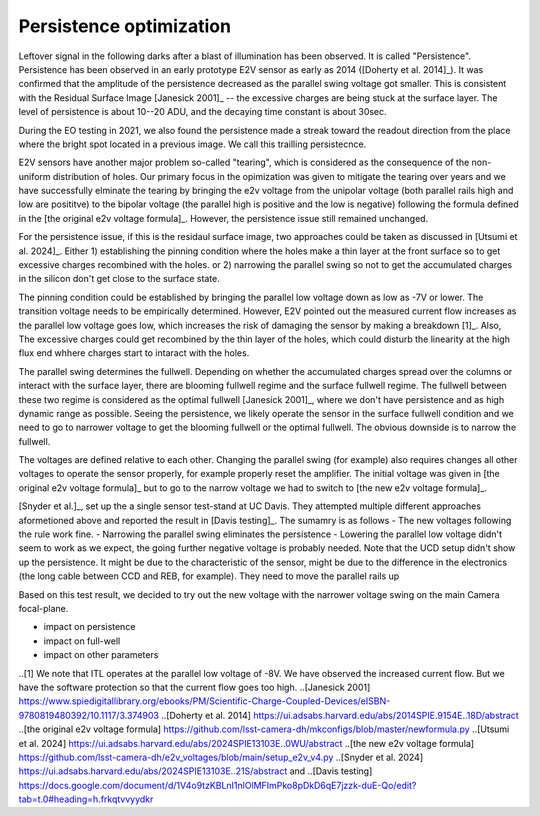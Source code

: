 Persistence optimization
############################################

Leftover signal in the following darks after a blast of illumination has been observed. It is called "Persistence". 
Persistence has been observed in an early prototype E2V sensor as early as 2014 ([Doherty et al. 2014]_). It was confirmed that the amplitude of the persistence decreased as the parallel swing voltage got smaller. This is consistent with the Residual Surface Image [Janesick 2001]_ -- the excessive charges are being stuck at the surface layer. The level of persistence is about 10--20 ADU, and the decaying time constant is about 30sec.

During the EO testing in 2021, we also found the persistence made a streak toward the readout direction from the place where the bright spot located in a previous image. We call this trailling persistecnce.

E2V sensors have another major problem so-called "tearing", which is considered as the consequence of the non-uniform distribution of holes. Our primary focus in the opimization was given to mitigate the tearing over years and we have successfully elminate the tearing by bringing the e2v voltage from the unipolar voltage (both parallel rails high and low are posititve) to the bipolar voltage (the parallel high is positive and the low is negative) following the formula defined in the [the original e2v voltage formula]_. However, the persistence issue still remained unchanged.

For the persistence issue, if this is the residaul surface image, two approaches could be taken as discussed in [Utsumi et al. 2024]_. Either 1) establishing the pinning condition where the holes make a thin layer at the front surface so to get excessive charges recombined with the holes. or 2) narrowing the parallel swing so not to get the accumulated charges in the silicon don't get close to the surface state. 

The pinning condition could be established by bringing the parallel low voltage down as low as -7V or lower. The transition voltage needs to be empirically determined. However, E2V pointed out the measured current flow increases as the parallel low voltage goes low, which increases the risk of damaging the sensor by making a breakdown [1]_. Also, The excessive charges could get recombined by the thin layer of the holes, which could disturb the linearity at the high flux end whhere charges start to intaract with the holes. 

The parallel swing determines the fullwell. Depending on whether the accumulated charges spread over the columns or interact with the surface layer, there are blooming fullwell regime and the surface fullwell regime. The fullwell between these two regime is considered as the optimal fullwell [Janesick 2001]_, where we don't have persistence and as high dynamic range as possible. Seeing the persistence, we likely operate the sensor in the surface fullwell condition and we need to go to narrower voltage to get the blooming fullwell or the optimal fullwell. The obvious downside is to narrow the fullwell. 

The voltages are defined relative to each other. Changing the parallel swing (for example) also requires changes all other voltages to operate the sensor properly, for example properly reset the amplifier. The initial voltage was given in [the original e2v voltage formula]_ but to go to the narrow voltage we had to switch to [the new e2v voltage formula]_. 

[Snyder et al.]_, set up the a single sensor test-stand at UC Davis. They attempted multiple different approaches aformetioned above and reported the result in [Davis testing]_. The sumamry is as follows
- The new voltages following the rule work fine. 
- Narrowing the parallel swing eliminates the persistence
- Lowering the parallel low voltage didn't seem to work as we expect, the going further negative voltage is probably needed.
Note that the UCD setup didn't show up the persistence. It might be due to the characteristic of the sensor, might be due to the difference in the electronics (the long cable between CCD and REB, for example). They need to move the parallel rails up 

Based on this test result, we decided to try out the new voltage with the narrower voltage swing on the main Camera focal-plane.

- impact on persistence
- impact on full-well
- impact on other parameters

..[1] We note that ITL operates at the parallel low voltage of -8V. We have observed the increased current flow. But we have the software protection so that the current flow goes too high. 
..[Janesick 2001] https://www.spiedigitallibrary.org/ebooks/PM/Scientific-Charge-Coupled-Devices/eISBN-9780819480392/10.1117/3.374903
..[Doherty et al. 2014] https://ui.adsabs.harvard.edu/abs/2014SPIE.9154E..18D/abstract
..[the original e2v voltage formula] https://github.com/lsst-camera-dh/mkconfigs/blob/master/newformula.py
..[Utsumi et al. 2024] https://ui.adsabs.harvard.edu/abs/2024SPIE13103E..0WU/abstract
..[the new e2v voltage formula] https://github.com/lsst-camera-dh/e2v_voltages/blob/main/setup_e2v_v4.py
..[Snyder et al. 2024] https://ui.adsabs.harvard.edu/abs/2024SPIE13103E..21S/abstract and 
..[Davis testing] https://docs.google.com/document/d/1V4o9tzKBLnI1nlOlMFImPko8pDkD6qE7jzzk-duE-Qo/edit?tab=t.0#heading=h.frkqtvvyydkr
